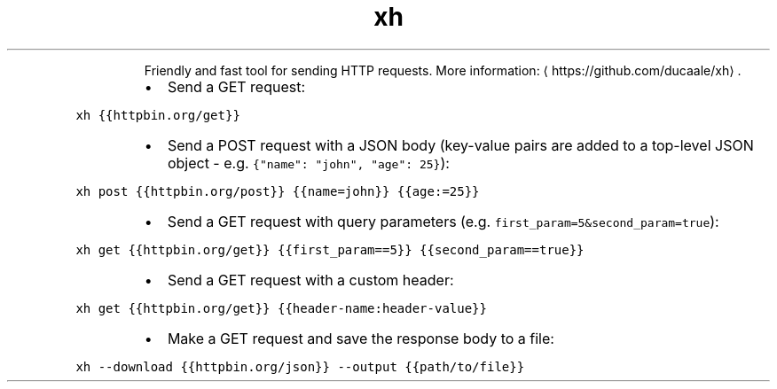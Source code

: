 .TH xh
.PP
.RS
Friendly and fast tool for sending HTTP requests.
More information: \[la]https://github.com/ducaale/xh\[ra]\&.
.RE
.RS
.IP \(bu 2
Send a GET request:
.RE
.PP
\fB\fCxh {{httpbin.org/get}}\fR
.RS
.IP \(bu 2
Send a POST request with a JSON body (key\-value pairs are added to a top\-level JSON object \- e.g. \fB\fC{"name": "john", "age": 25}\fR):
.RE
.PP
\fB\fCxh post {{httpbin.org/post}} {{name=john}} {{age:=25}}\fR
.RS
.IP \(bu 2
Send a GET request with query parameters (e.g. \fB\fCfirst_param=5&second_param=true\fR):
.RE
.PP
\fB\fCxh get {{httpbin.org/get}} {{first_param==5}} {{second_param==true}}\fR
.RS
.IP \(bu 2
Send a GET request with a custom header:
.RE
.PP
\fB\fCxh get {{httpbin.org/get}} {{header\-name:header\-value}}\fR
.RS
.IP \(bu 2
Make a GET request and save the response body to a file:
.RE
.PP
\fB\fCxh \-\-download {{httpbin.org/json}} \-\-output {{path/to/file}}\fR
